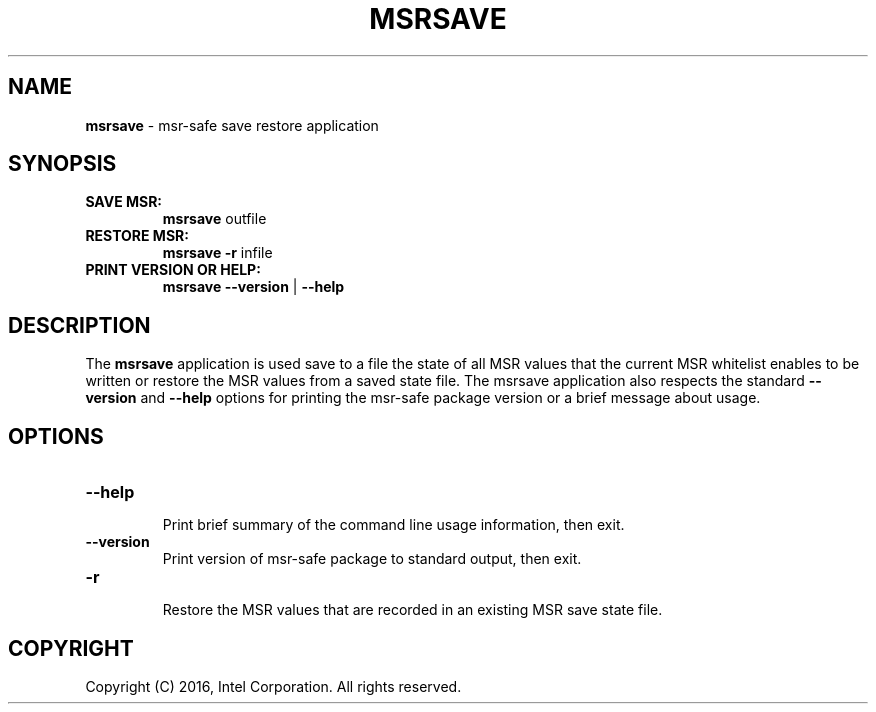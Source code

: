 .\" Copyright (c) 2016, Intel Corporation
.\"
.\" Redistribution and use in source and binary forms, with or without
.\" modification, are permitted provided that the following conditions
.\" are met:
.\"
.\"     * Redistributions of source code must retain the above copyright
.\"       notice, this list of conditions and the following disclaimer.
.\"
.\"     * Redistributions in binary form must reproduce the above copyright
.\"       notice, this list of conditions and the following disclaimer in
.\"       the documentation and/or other materials provided with the
.\"       distribution.
.\"
.\"     * Neither the name of Intel Corporation nor the names of its
.\"       contributors may be used to endorse or promote products derived
.\"       from this software without specific prior written permission.
.\"
.\" THIS SOFTWARE IS PROVIDED BY THE COPYRIGHT HOLDERS AND CONTRIBUTORS
.\" "AS IS" AND ANY EXPRESS OR IMPLIED WARRANTIES, INCLUDING, BUT NOT
.\" LIMITED TO, THE IMPLIED WARRANTIES OF MERCHANTABILITY AND FITNESS FOR
.\" A PARTICULAR PURPOSE ARE DISCLAIMED. IN NO EVENT SHALL THE COPYRIGHT
.\" OWNER OR CONTRIBUTORS BE LIABLE FOR ANY DIRECT, INDIRECT, INCIDENTAL,
.\" SPECIAL, EXEMPLARY, OR CONSEQUENTIAL DAMAGES (INCLUDING, BUT NOT
.\" LIMITED TO, PROCUREMENT OF SUBSTITUTE GOODS OR SERVICES; LOSS OF USE,
.\" DATA, OR PROFITS; OR BUSINESS INTERRUPTION) HOWEVER CAUSED AND ON ANY
.\" THEORY OF LIABILITY, WHETHER IN CONTRACT, STRICT LIABILITY, OR TORT
.\" (INCLUDING NEGLIGENCE OR OTHERWISE) ARISING IN ANY WAY LOG OF THE USE
.\" OF THIS SOFTWARE, EVEN IF ADVISED OF THE POSSIBILITY OF SUCH DAMAGE.
.\"
.\" generated with Ronn/v0.7.3
.\" http://github.com/rtomayko/ronn/tree/0.7.3
.
.TH "MSRSAVE" "1" "December 2016" "" ""
.
.SH "NAME"
\fBmsrsave\fR \- msr\-safe save restore application
.
.SH "SYNOPSIS"
.
.TP
\fBSAVE MSR:\fR
\fBmsrsave\fR outfile
.
.TP
\fBRESTORE MSR:\fR
\fBmsrsave\fR \fB\-r\fR infile
.
.TP
\fBPRINT VERSION OR HELP:\fR
\fBmsrsave \-\-version\fR | \fB\-\-help\fR
.
.SH "DESCRIPTION"
The \fBmsrsave\fR application is used save to a file the state of all
MSR values that the current MSR whitelist enables to be written or
restore the MSR values from a saved state file\. The msrsave
application also respects the standard \fB\-\-version\fR and
\fB\-\-help\fR options for printing the msr\-safe package version or a
brief message about usage\.
.
.SH "OPTIONS"
.
.TP
\fB\-\-help\fR
.
.br
Print brief summary of the command line usage information, then exit\.
.
.TP
\fB\-\-version\fR
.
.br
Print version of msr\-safe package to standard output, then exit\.
.
.TP
\fB\-r\fR
.
.br
Restore the MSR values that are recorded in an existing MSR save state
file\.
.
.SH "COPYRIGHT"
Copyright (C) 2016, Intel Corporation\. All rights reserved\.
